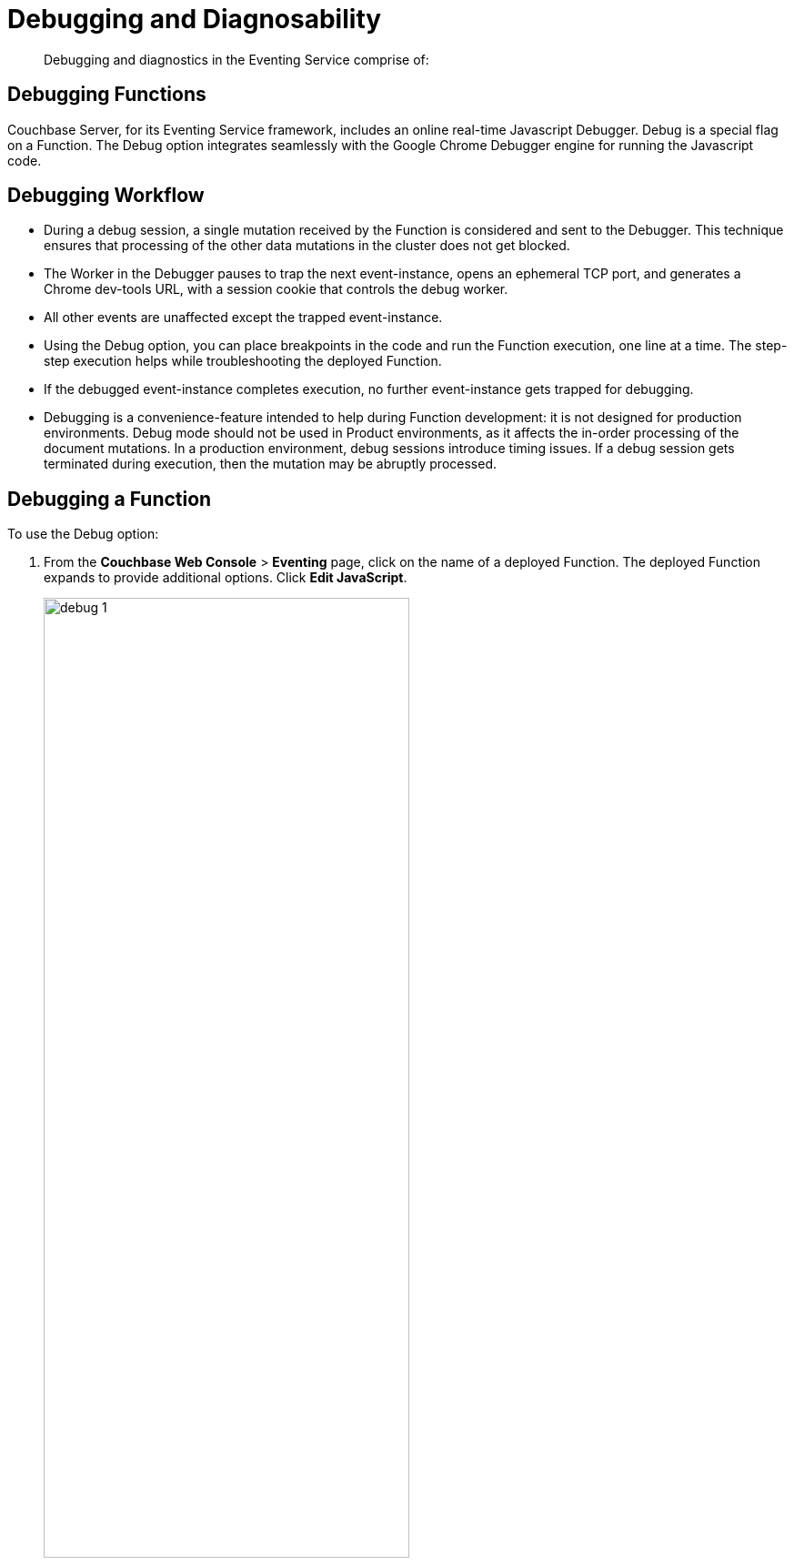 [#eventing_statistics]
= Debugging and Diagnosability

[abstract]
Debugging and diagnostics in the Eventing Service comprise of:

[#section_y2y_bdz_m2b]
== *Debugging Functions*

Couchbase Server, for its Eventing Service framework, includes an online real-time Javascript Debugger.
Debug is a special flag on a Function.
The Debug option integrates seamlessly with the Google Chrome Debugger engine for running the Javascript code.

[#section_ajb_2dz_m2b]
== Debugging Workflow

[#ul_isj_ddz_m2b]
* During a debug session, a single mutation received by the Function is considered and sent to the Debugger.
This technique ensures that processing of the other data mutations in the cluster does not get blocked.
* The Worker in the Debugger pauses to trap the next event-instance, opens an ephemeral TCP port, and generates a Chrome dev-tools URL, with a session cookie that controls the debug worker.
* All other events are unaffected except the trapped event-instance.
* Using the Debug option, you can place breakpoints in the code and run the Function execution, one line at a time.
The step-step execution helps while troubleshooting the deployed Function.
* If the debugged event-instance completes execution, no further event-instance gets trapped for debugging.
* Debugging is a convenience-feature intended to help during Function development: it is not designed for production environments.
Debug mode should not be used in Product environments, as it affects the in-order processing of the document mutations.
In a production environment, debug sessions introduce timing issues.
If a debug session gets terminated during execution, then the mutation may be abruptly processed.

[#section_n4t_3dz_m2b]
== Debugging a Function

To use the Debug option:

. From the *Couchbase Web Console* > *Eventing* page, click on the name of a deployed Function.
The deployed Function expands to provide additional options.
Click *Edit JavaScript*.
+
[#image_hbm_xfn_n2b]
image::debug_1.png[,70%]

. From the *Edit Function* page, click *Debug*.
A debug session gets activated.
As a result, the next event-instance gets trapped and is forwarded to the Debugger.
+
In the below screen, you can notice the message: "Waiting for mutation."
+
[#image_f2l_ggn_n2b]
image::debug_2.png[,80%]

. Upon a data mutation, the debug URL in the Debugging pop-up gets populated.
+
[#image_ics_lgn_n2b]
image::debug_3.png[,70%]

. Copy the URL from the Debugging pop-up and paste it into your Google Chrome browser.
+
[#image_lh1_vgn_n2b]
image::debug_4.png[,70%]

. From your Google Chrome browser, you can add breakpoints and run step-step diagnosis to debug and troubleshoot the deployed Function.From the Debugging pop-up, click *Stop Debugging* to terminate a debug session.

[#section_dgy_xdz_m2b]
== *Logging*

The Eventing Service creates two different types of logs:

[#ul_f5s_nzq_42b]
* System Logs
* Application Logs

[#section_uwh_zdz_m2b]
== System Logs

For the Eventing Service, Couchbase Server creates a separate system log file, termed as eventing.log.
The system log file captures all the Eventing Service related system errors depending on the level and severity of the reported problem.
For every node, a single system log file gets created.

The *eventing.log* contains redactable user data and the log is collected using the *cbcollect_info* tool.
For log rotation, refer to xref:clustersetup:ui-logs.adoc#topic180[Using Logs].

[#section_jyk_c2z_m2b]
== Application Logs

Application logs allow you to identify and capture various Function related activities and errors.

All Function-related activities such as editing the handler code, debugging, or modifying feed boundaries conditions, get recorded in the Application logs.
Couchbase Server creates an individual log file for every Function in the cluster.
By default, the maximum size of an Application log file is 40MB, and the number of log files before rotation is 10.
Unlike system logs, the Application logs are user configurable.
You can access an Application log file using the command line interface.
Couchbase Server creates different application log files depending on the level and severity of the reported problem, as configured during Function definition.

NOTE: The *cbcollect_info* tool does not collect the Application log files.

.Application Logs Path in Platform
[#table_gwz_g2z_m2b]
|===
| Platform | Location

| Linux
| /opt/couchbase/var/lib/couchbase/data/@eventing

| Windows
| C:\Program Files\Couchbase\Server\var\lib\couchbase\data\@eventing (Assumes default installation location)

| Mac OS X
| /Users/<user>/Library/Application Support/Couchbase/var/lib/couchbase/data/@eventing
|===

To configure an Application log, use the REST endpoint settings option.

*Sample URL*: 192.168.1.5:8091/_p/event/api/v1/functions/<Function_name>/settings

*Sample Payload*:

[#table_lkl_d2z_m2b,cols=1*]
|===
| {

"settings":

{

"app_log_max_files": 10,

"app_log_max_size": 10485760

}

}
|===

The sample payload above illustrates that the system stores 10 application log files and each file records about 10 MB of data.

At some point in time, old application log files that are no longer necessary need to be deleted to make way for new log records.
When an Application log file reaches the set limit, a new log file gets created.
All the recorded information from the active log file gets transferred to this newly created file.

For illustration, consider *enrich_ip_nums* as the name of the Function.
A corresponding Application log file, *enrich_ip_nums.log*, gets created in the Couchbase cluster.
Whenever the *enrich_ip_nums.log* reaches 10MB in size, assuming the maximum size of an Application log file is 10MB and the number of log files before rotation is 10, the system automatically generates the *enrich_ip_nums.log.1* file, during its first iteration.
The file *enrich_ip_nums.log* transfers all the log information to this new log file.
For this illustration, since the number of log files is 10, the system stores 10 such files, the currently active log file along with 9 truncated files, at any given instance.
